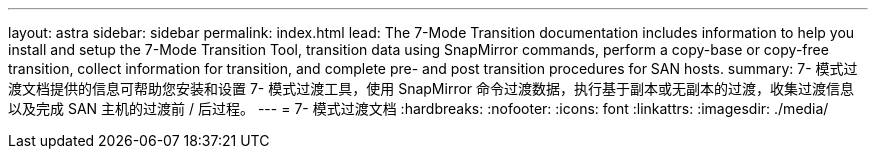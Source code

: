 ---
layout: astra 
sidebar: sidebar 
permalink: index.html 
lead: The 7-Mode Transition documentation includes information to help you install and setup the 7-Mode Transition Tool, transition data using SnapMirror commands, perform a copy-base or copy-free transition, collect information for transition, and complete pre- and post transition procedures for SAN hosts. 
summary: 7- 模式过渡文档提供的信息可帮助您安装和设置 7- 模式过渡工具，使用 SnapMirror 命令过渡数据，执行基于副本或无副本的过渡，收集过渡信息以及完成 SAN 主机的过渡前 / 后过程。 
---
= 7- 模式过渡文档
:hardbreaks:
:nofooter: 
:icons: font
:linkattrs: 
:imagesdir: ./media/


